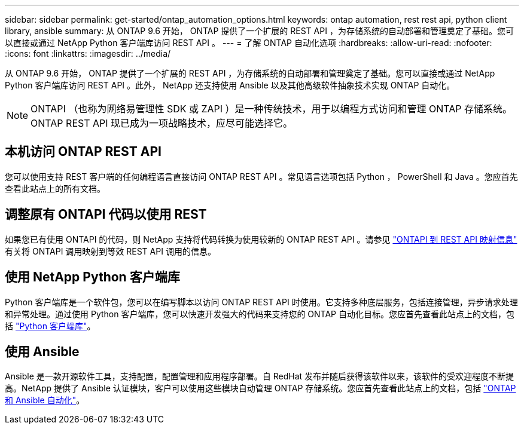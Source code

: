 ---
sidebar: sidebar 
permalink: get-started/ontap_automation_options.html 
keywords: ontap automation, rest rest api, python client library, ansible 
summary: 从 ONTAP 9.6 开始， ONTAP 提供了一个扩展的 REST API ，为存储系统的自动部署和管理奠定了基础。您可以直接或通过 NetApp Python 客户端库访问 REST API 。 
---
= 了解 ONTAP 自动化选项
:hardbreaks:
:allow-uri-read: 
:nofooter: 
:icons: font
:linkattrs: 
:imagesdir: ../media/


[role="lead"]
从 ONTAP 9.6 开始， ONTAP 提供了一个扩展的 REST API ，为存储系统的自动部署和管理奠定了基础。您可以直接或通过 NetApp Python 客户端库访问 REST API 。此外， NetApp 还支持使用 Ansible 以及其他高级软件抽象技术实现 ONTAP 自动化。


NOTE: ONTAPI （也称为网络易管理性 SDK 或 ZAPI ）是一种传统技术，用于以编程方式访问和管理 ONTAP 存储系统。ONTAP REST API 现已成为一项战略技术，应尽可能选择它。



== 本机访问 ONTAP REST API

您可以使用支持 REST 客户端的任何编程语言直接访问 ONTAP REST API 。常见语言选项包括 Python ， PowerShell 和 Java 。您应首先查看此站点上的所有文档。



== 调整原有 ONTAPI 代码以使用 REST

如果您已有使用 ONTAPI 的代码，则 NetApp 支持将代码转换为使用较新的 ONTAP REST API 。请参见 https://library.netapp.com/ecm/ecm_download_file/ECMLP2879870["ONTAPI 到 REST API 映射信息"^] 有关将 ONTAPI 调用映射到等效 REST API 调用的信息。



== 使用 NetApp Python 客户端库

Python 客户端库是一个软件包，您可以在编写脚本以访问 ONTAP REST API 时使用。它支持多种底层服务，包括连接管理，异步请求处理和异常处理。通过使用 Python 客户端库，您可以快速开发强大的代码来支持您的 ONTAP 自动化目标。您应首先查看此站点上的文档，包括 link:../python/overview_pcl.html["Python 客户端库"]。



== 使用 Ansible

Ansible 是一款开源软件工具，支持配置，配置管理和应用程序部署。自 RedHat 发布并随后获得该软件以来，该软件的受欢迎程度不断提高。NetApp 提供了 Ansible 认证模块，客户可以使用这些模块自动管理 ONTAP 存储系统。您应首先查看此站点上的文档，包括 link:../automate/ontap_ansible.html["ONTAP 和 Ansible 自动化"]。
